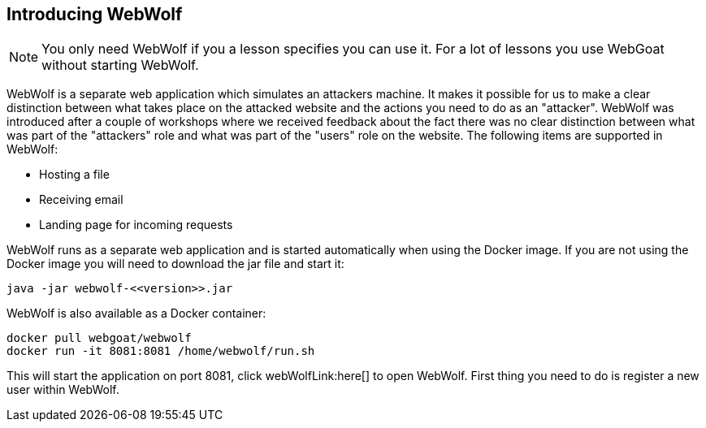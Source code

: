 == Introducing WebWolf

NOTE: You only need WebWolf if you a lesson specifies you can use it. For a lot of lessons you use WebGoat without
starting WebWolf.

WebWolf is a separate web application which simulates an attackers machine. It makes it possible for us to
make a clear distinction between what takes place on the attacked website and the actions you need to do as
an "attacker". WebWolf was introduced after a couple of workshops where we received feedback about the fact there
was no clear distinction between what was part of the "attackers" role and what was part of the "users" role on the
website. The following items are supported in WebWolf:

* Hosting a file
* Receiving email
* Landing page for incoming requests

WebWolf runs as a separate web application and is started automatically when using the Docker image. If you
are not using the Docker image you will need to download the jar file and start it:

```
java -jar webwolf-<<version>>.jar
```

WebWolf is also available as a Docker container:

```
docker pull webgoat/webwolf
docker run -it 8081:8081 /home/webwolf/run.sh
```

This will start the application on port 8081, click webWolfLink:here[] to open WebWolf.
First thing you need to do is register a new user within WebWolf.